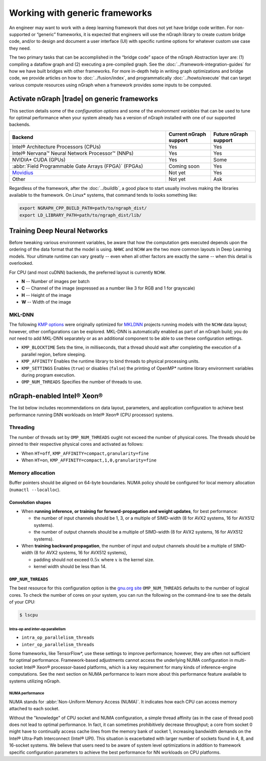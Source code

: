 .. frameworks/generic.rst


Working with generic frameworks
###############################

An engineer may want to work with a deep learning framework that does not yet 
have bridge code written. For non-supported or “generic” frameworks, it is 
expected that engineers will use the nGraph library to create custom bridge code, 
and/or to design and document a user interface (UI) with specific runtime 
options for whatever custom use case they need. 

The two primary tasks that can be accomplished in the “bridge code” space of the 
nGraph Abstraction layer are: (1) compiling a dataflow graph and (2) executing 
a pre-compiled graph. See the :doc:`../framework-integration-guides` for how we 
have built bridges with other frameworks. For more in-depth help in writing 
graph optimizations and bridge code, we provide articles on how to 
:doc:`../fusion/index`, and programmatically :doc:`../howto/execute` that can 
target various compute resources using nGraph when a framework provides some 
inputs to be computed.


Activate nGraph |trade| on generic frameworks
=============================================

This section details some of the *configuration options* and some of the 
*environment variables* that can be used to tune for optimal performance when 
your system already has a version of nGraph installed with one of our supported
backends. 

.. csv-table::
   :header: "Backend", "Current nGraph support", "Future nGraph support"
   :widths: 35, 10, 10

   Intel® Architecture Processors (CPUs), Yes, Yes
   Intel® Nervana™ Neural Network Processor™ (NNPs), Yes, Yes
   NVIDIA\* CUDA (GPUs), Yes, Some 
   :abbr:`Field Programmable Gate Arrays (FPGA)` (FPGAs), Coming soon, Yes
   `Movidius`_, Not yet, Yes
   Other, Not yet, Ask


Regardless of the framework, after the :doc:`../buildlb`, a good place to start 
usually involves making the libraries available to the framework. On Linux\* 
systems, that command tends to looks something like: 

.. code-block:: console

   export NGRAPH_CPP_BUILD_PATH=path/to/ngraph_dist/
   export LD_LIBRARY_PATH=path/to/ngraph_dist/lib/


Training Deep Neural Networks
==============================

Before tweaking various environment variables, be aware that how the computation 
gets executed depends upon the ordering of the data format that the model is 
using. ``NHWC`` and ``NCHW`` are the two more common layouts in Deep Learning 
models. Your ultimate runtime can vary greatly -- even when all other factors 
are exactly the same -- when this detail is overlooked.

For CPU (and most cuDNN) backends, the preferred layout is currently ``NCHW``.

* **N** -- Number of images per batch
* **C** -- Channel of the image (expressed as a number like 3 for RGB and 1 
  for grayscale)
* **H** -- Height of the image
* **W** -- Width of the image

MKL-DNN
-------

The following `KMP options`_ were originally optimized for `MKLDNN`_ projects 
running models with the ``NCHW`` data layout; however, other configurations can 
be explored. MKL-DNN is automatically enabled as part of an nGraph build; you do 
*not* need to add MKL-DNN separately or as an additional component to be able to 
use these configuration settings.   

* ``KMP_BLOCKTIME`` Sets the time, in milliseconds, that a thread should wait 
  after completing the execution of a parallel region, before sleeping.
* ``KMP_AFFINITY`` Enables the runtime library to bind threads to physical 
  processing units. 
* ``KMP_SETTINGS`` Enables (``true``) or disables (``false``) the printing of 
  OpenMP\* runtime library environment variables during program execution.
* ``OMP_NUM_THREADS`` Specifies the number of threads to use.


nGraph-enabled Intel® Xeon® 
============================

The list below includes recommendations on data layout, parameters, and 
application configuration to achieve best performance running DNN workloads on 
Intel® Xeon® (CPU processor) systems.

Threading 
---------

The number of threads set by ``OMP_NUM_THREADS`` ought not exceed the number of 
physical cores. The threads should be pinned to their respective physical cores 
and activated as follows:

* When ``HT=off``, ``KMP_AFFINITY=compact,granularity=fine``

* When ``HT=on``, ``KMP_AFFINITY=compact,1,0,granularity=fine``


Memory allocation 
-----------------

Buffer pointers should be aligned on 64-byte boundaries. NUMA policy should be 
configured for local memory allocation (``numactl --localloc``). 



Convolution shapes
^^^^^^^^^^^^^^^^^^

* When **running inference, or training for forward-propagation and weight 
  updates**, for best performance:
  
  - the number of input channels should be 1, 3, or a multiple of SIMD-width (8 
    for AVX2 systems, 16 for AVX512 systems). 
  - the number of output channels should be a multiple of SIMD-width (8 for AVX2 
    systems, 16 for AVX512 systems).

* When **training backward propagation**, the number of input and output 
  channels should be a multiple of SIMD-width (8 for AVX2 systems, 16 for AVX512 
  systems),
  
  - padding should not exceed :math:`0.5x` where :math:`x` is the kernel size.
  - kernel width should be less than 14.


``OMP_NUM_THREADS``
^^^^^^^^^^^^^^^^^^^

The best resource for this configuration option is the `gnu.org site`_ 
``OMP_NUM_THREADS`` defaults to the number of logical cores. To check the 
number of cores on your system, you can run the following on the command-line to 
see the details of your CPU: 

.. code-block:: console

   $ lscpu


Intra-op and inter-op parallelism 
~~~~~~~~~~~~~~~~~~~~~~~~~~~~~~~~~

* ``intra_op_parallelism_threads``
* ``inter_op_parallelism_threads``

Some frameworks, like TensorFlow\*, use these settings to improve performance; 
however, they are often not sufficient for optimal performance. Framework-based 
adjustments cannot access the underlying NUMA configuration in multi-socket 
Intel® Xeon® processor-based platforms, which is a key requirement for 
many kinds of inference-engine computations. See the next section on NUMA 
performance to learn more about this performance feature available to systems 
utilizing nGraph. 


NUMA performance 
~~~~~~~~~~~~~~~~~

NUMA stands for :abbr:`Non-Uniform Memory Access (NUMA)`. It indicates how each 
CPU can access memory attached to each socket. 

Without the "knowledge" of CPU socket and NUMA configuration, a simple thread 
affinity (as in the case of thread pool) does not lead to optimal performance. 
In fact, it can sometimes prohibitively decrease throughput; a core from socket 
0 might have to continually access cache lines from the memory bank of socket 1, 
increasing bandwidth demands on the Intel® Ultra-Path Interconnect (Intel® UPI). 
This situation is exacerbated with larger number of sockets found in 4, 8, and 
16-socket systems. We believe that users need to be aware of system level 
optimizations in addition to framework specific configuration parameters to 
achieve the best performance for NN workloads on CPU platforms. 


.. _KMP options: https://software.intel.com/en-us/node/522691
.. _MKLDNN: https://github.com/intel/mkl-dnn
.. _gnu.org site: https://gcc.gnu.org/onlinedocs/libgomp/Environment-Variables.html
.. _Movidius: https://www.movidius.com/
